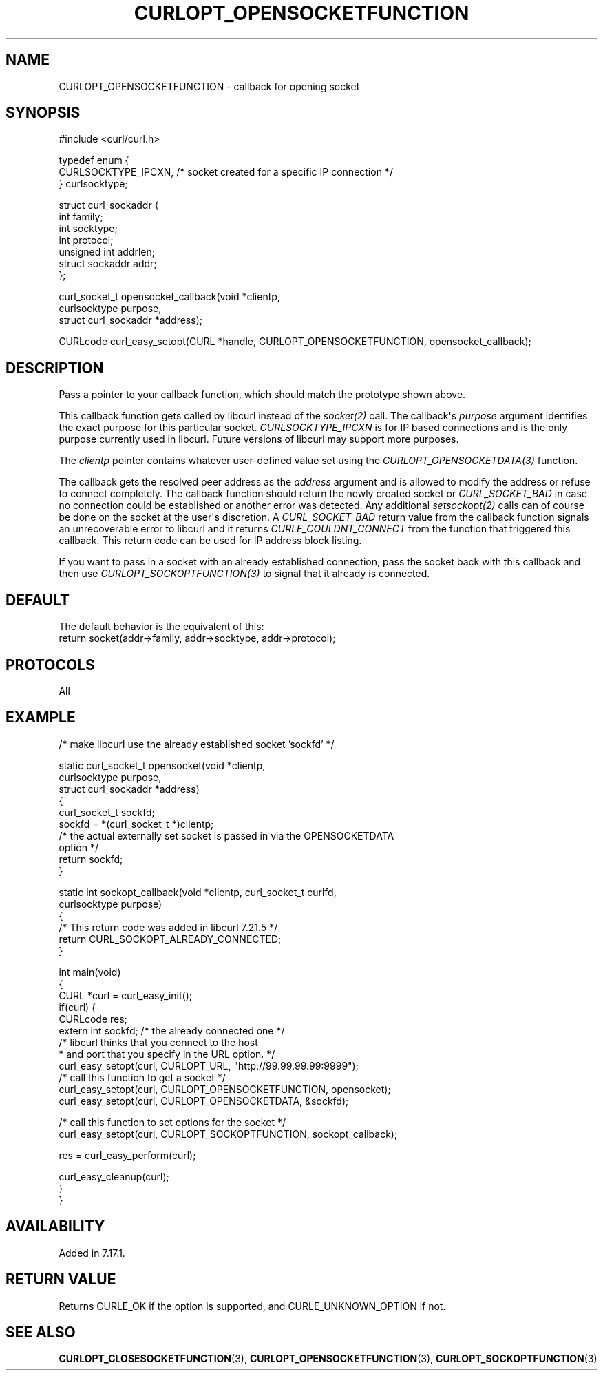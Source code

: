 .\" generated by cd2nroff 0.1 from CURLOPT_OPENSOCKETFUNCTION.md
.TH CURLOPT_OPENSOCKETFUNCTION 3 "2024-05-22" libcurl
.SH NAME
CURLOPT_OPENSOCKETFUNCTION \- callback for opening socket
.SH SYNOPSIS
.nf
#include <curl/curl.h>

typedef enum  {
  CURLSOCKTYPE_IPCXN,  /* socket created for a specific IP connection */
} curlsocktype;

struct curl_sockaddr {
  int family;
  int socktype;
  int protocol;
  unsigned int addrlen;
  struct sockaddr addr;
};

curl_socket_t opensocket_callback(void *clientp,
                                  curlsocktype purpose,
                                  struct curl_sockaddr *address);

CURLcode curl_easy_setopt(CURL *handle, CURLOPT_OPENSOCKETFUNCTION, opensocket_callback);
.fi
.SH DESCRIPTION
Pass a pointer to your callback function, which should match the prototype
shown above.

This callback function gets called by libcurl instead of the \fIsocket(2)\fP
call. The callback\(aqs \fIpurpose\fP argument identifies the exact purpose for
this particular socket. \fICURLSOCKTYPE_IPCXN\fP is for IP based connections
and is the only purpose currently used in libcurl. Future versions of libcurl
may support more purposes.

The \fIclientp\fP pointer contains whatever user\-defined value set using the
\fICURLOPT_OPENSOCKETDATA(3)\fP function.

The callback gets the resolved peer address as the \fIaddress\fP argument and
is allowed to modify the address or refuse to connect completely. The callback
function should return the newly created socket or \fICURL_SOCKET_BAD\fP in
case no connection could be established or another error was detected. Any
additional \fIsetsockopt(2)\fP calls can of course be done on the socket at
the user\(aqs discretion. A \fICURL_SOCKET_BAD\fP return value from the callback
function signals an unrecoverable error to libcurl and it returns
\fICURLE_COULDNT_CONNECT\fP from the function that triggered this callback.
This return code can be used for IP address block listing.

If you want to pass in a socket with an already established connection, pass
the socket back with this callback and then use
\fICURLOPT_SOCKOPTFUNCTION(3)\fP to signal that it already is connected.
.SH DEFAULT
The default behavior is the equivalent of this:
.nf
   return socket(addr->family, addr->socktype, addr->protocol);
.fi
.SH PROTOCOLS
All
.SH EXAMPLE
.nf
/* make libcurl use the already established socket 'sockfd' */

static curl_socket_t opensocket(void *clientp,
                                curlsocktype purpose,
                                struct curl_sockaddr *address)
{
  curl_socket_t sockfd;
  sockfd = *(curl_socket_t *)clientp;
  /* the actual externally set socket is passed in via the OPENSOCKETDATA
     option */
  return sockfd;
}

static int sockopt_callback(void *clientp, curl_socket_t curlfd,
                            curlsocktype purpose)
{
  /* This return code was added in libcurl 7.21.5 */
  return CURL_SOCKOPT_ALREADY_CONNECTED;
}

int main(void)
{
  CURL *curl = curl_easy_init();
  if(curl) {
    CURLcode res;
    extern int sockfd; /* the already connected one */
    /* libcurl thinks that you connect to the host
     * and port that you specify in the URL option. */
    curl_easy_setopt(curl, CURLOPT_URL, "http://99.99.99.99:9999");
    /* call this function to get a socket */
    curl_easy_setopt(curl, CURLOPT_OPENSOCKETFUNCTION, opensocket);
    curl_easy_setopt(curl, CURLOPT_OPENSOCKETDATA, &sockfd);

    /* call this function to set options for the socket */
    curl_easy_setopt(curl, CURLOPT_SOCKOPTFUNCTION, sockopt_callback);

    res = curl_easy_perform(curl);

    curl_easy_cleanup(curl);
  }
}
.fi
.SH AVAILABILITY
Added in 7.17.1.
.SH RETURN VALUE
Returns CURLE_OK if the option is supported, and CURLE_UNKNOWN_OPTION if not.
.SH SEE ALSO
.BR CURLOPT_CLOSESOCKETFUNCTION (3),
.BR CURLOPT_OPENSOCKETFUNCTION (3),
.BR CURLOPT_SOCKOPTFUNCTION (3)
